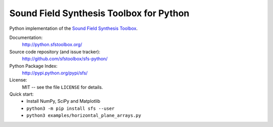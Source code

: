 Sound Field Synthesis Toolbox for Python
========================================

Python implementation of the `Sound Field Synthesis Toolbox`_.

.. _Sound Field Synthesis Toolbox: http://github.com/sfstoolbox/sfs/

Documentation:
    http://python.sfstoolbox.org/

Source code repository (and issue tracker):
    http://github.com/sfstoolbox/sfs-python/

Python Package Index:
    http://pypi.python.org/pypi/sfs/

License:
    MIT -- see the file ``LICENSE`` for details.

Quick start:
    * Install NumPy, SciPy and Matplotlib
    * ``python3 -m pip install sfs --user``
    * ``python3 examples/horizontal_plane_arrays.py``
